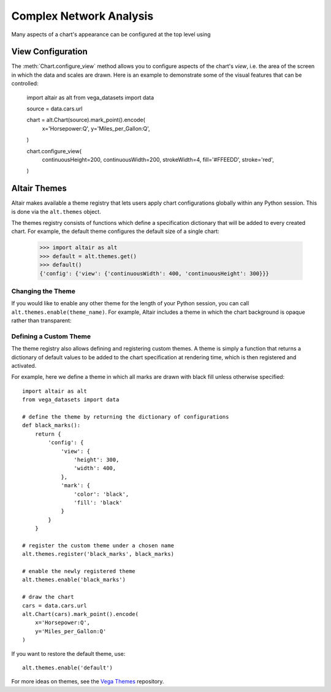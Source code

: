 


Complex Network Analysis
=============================
Many aspects of a chart's appearance can be configured at the top level using






View Configuration
------------------
The :meth:`Chart.configure_view` method allows you to configure aspects of the
chart's *view*, i.e. the area of the screen in which the data and scales are
drawn. Here is an example to demonstrate some of the visual features that can
be controlled:

    import altair as alt
    from vega_datasets import data

    source = data.cars.url

    chart = alt.Chart(source).mark_point().encode(
        x='Horsepower:Q',
        y='Miles_per_Gallon:Q',
    )

    chart.configure_view(
        continuousHeight=200,
        continuousWidth=200,
        strokeWidth=4,
        fill='#FFEEDD',
        stroke='red',
    )



Altair Themes
-------------
Altair makes available a theme registry that lets users apply chart configurations
globally within any Python session. This is done via the ``alt.themes`` object.

The themes registry consists of functions which define a specification dictionary
that will be added to every created chart.
For example, the default theme configures the default size of a single chart:

    >>> import altair as alt
    >>> default = alt.themes.get()
    >>> default()
    {'config': {'view': {'continuousWidth': 400, 'continuousHeight': 300}}}



Changing the Theme
~~~~~~~~~~~~~~~~~~
If you would like to enable any other theme for the length of your Python session,
you can call ``alt.themes.enable(theme_name)``.
For example, Altair includes a theme in which the chart background is opaque
rather than transparent:



Defining a Custom Theme
~~~~~~~~~~~~~~~~~~~~~~~
The theme registry also allows defining and registering custom themes.
A theme is simply a function that returns a dictionary of default values
to be added to the chart specification at rendering time, which is then
registered and activated.

For example, here we define a theme in which all marks are drawn with black
fill unless otherwise specified:

::

    import altair as alt
    from vega_datasets import data

    # define the theme by returning the dictionary of configurations
    def black_marks():
        return {
            'config': {
                'view': {
                    'height': 300,
                    'width': 400,
                },
                'mark': {
                    'color': 'black',
                    'fill': 'black'
                }
            }
        }

    # register the custom theme under a chosen name
    alt.themes.register('black_marks', black_marks)

    # enable the newly registered theme
    alt.themes.enable('black_marks')

    # draw the chart
    cars = data.cars.url
    alt.Chart(cars).mark_point().encode(
        x='Horsepower:Q',
        y='Miles_per_Gallon:Q'
    )


If you want to restore the default theme, use::

   alt.themes.enable('default')


For more ideas on themes, see the `Vega Themes`_ repository.


.. _Vega Themes: https://github.com/vega/vega-themes/